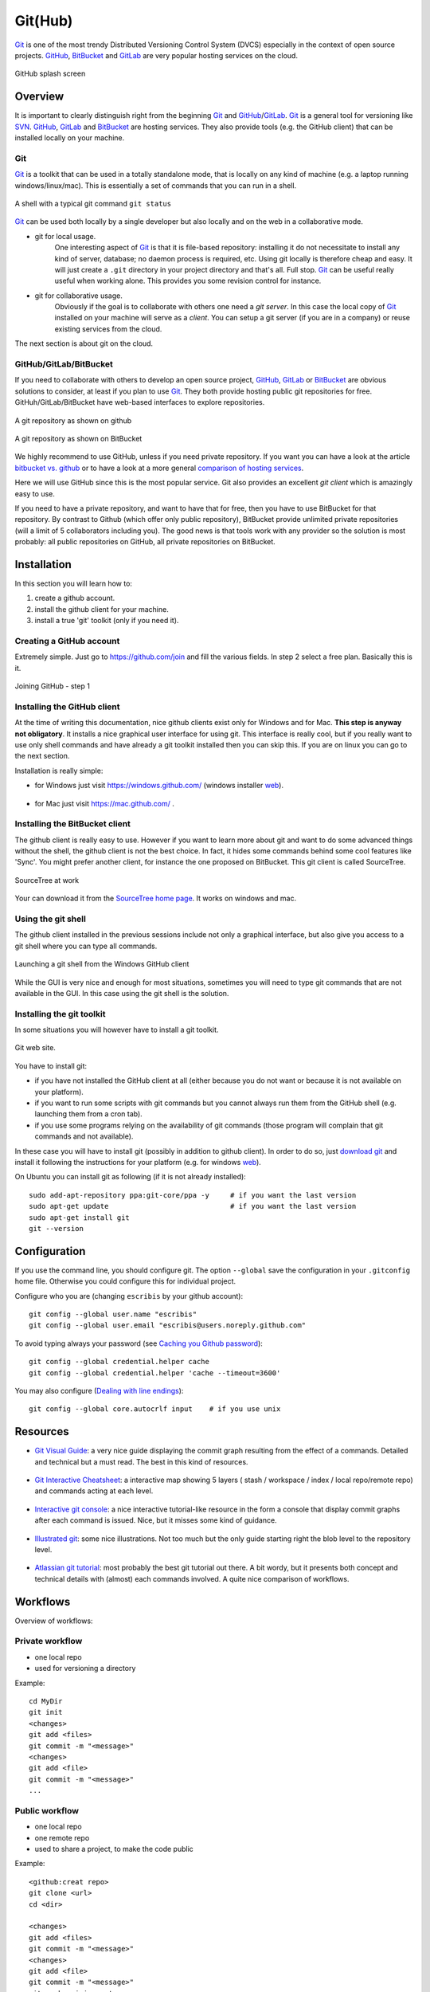 .. _`GitHub chapter`:

Git(Hub)
========

Git_ is one of the most trendy Distributed Versioning Control System (DVCS)
especially in the context of open source projects. GitHub_, BitBucket_ and
GitLab_ are very popular hosting services on the cloud.

.. figure:: media/github-splash.jpg
    :align: Center

    GitHub splash screen

Overview
--------

It is important to clearly distinguish right from the beginning Git_ and
GitHub_/GitLab_.
Git_ is a general tool for versioning like SVN_. GitHub_, GitLab_ and
BitBucket_ are hosting services. They also provide tools (e.g. the GitHub
client) that can be installed locally on your machine.

Git
^^^

Git_ is a toolkit that can be used in a totally standalone mode, that is
locally on any kind of machine (e.g. a laptop running windows/linux/mac).
This is essentially a set of commands that you can run in a shell.

.. figure:: media/gitshell.jpg
    :align: Center

    A shell with a typical git command ``git status``

Git_ can be used both locally by a single developer but also locally and on
the web in a collaborative mode.

* git for local usage.
    One interesting aspect of Git_ is that it is file-based repository:
    installing it do not necessitate to install any kind of server, database;
    no daemon process is required, etc.
    Using git locally is therefore cheap and easy. It will just
    create a ``.git`` directory in your project directory and that's all. Full stop.
    Git_ can be useful really useful when working alone. This provides you
    some revision control for instance.

* git for collaborative usage.
    Obviously if the goal is to collaborate with others one need a
    *git server*. In this case the local copy of Git_ installed on your machine
    will serve as a *client*. You can setup a git server (if you are in a
    company) or reuse existing services from the cloud.

The next section is about git on the cloud.

GitHub/GitLab/BitBucket
^^^^^^^^^^^^^^^^^^^^^^^

If you need to collaborate with others to develop an open source project,
GitHub_, GitLab_ or BitBucket_ are obvious solutions to consider, at least
if you plan to use Git_. They both provide hosting public git repositories
for free. GitHuh/GitLab/BitBucket have web-based interfaces to explore
repositories.

.. figure:: media/github-project.jpg
    :align: Center

    A git repository as shown on github

.. figure:: media/bitbucket-project.jpg
    :align: Center

    A git repository as shown on BitBucket

We highly recommend to use GitHub, unless if you need private repository.
If you want you can have a look at the article `bitbucket vs. github`_ or
to have a look at a more general `comparison of hosting services`_.

Here we will use GitHub since this is the most popular service.
Git also provides an excellent *git client* which is amazingly easy to use.

If you need to have a private repository, and want to have that for free,
then you have to use BitBucket for that repository. By contrast to Github
(which offer only public repository), BitBucket provide unlimited private
repositories (will a limit of 5 collaborators including you). The good news
is that tools work with any provider so the solution is most probably:
all public repositories on GitHub, all private repositories on BitBucket.

Installation
------------
In this section you will learn how to:

#. create a github account.
#. install the github client for your machine.
#. install a true 'git' toolkit (only if you need it).

Creating a GitHub account
^^^^^^^^^^^^^^^^^^^^^^^^^
Extremely simple. Just go to https://github.com/join and fill the various
fields. In step 2 select a free plan. Basically this is it.

.. figure:: media/github-join.jpg
    :align: Center

    Joining GitHub - step 1

Installing the GitHub client
^^^^^^^^^^^^^^^^^^^^^^^^^^^^
At the time of writing this documentation, nice github clients exist only for
Windows and for Mac. **This step is anyway not obligatory**. It installs
a nice graphical user interface for using git. This interface is really
cool, but if you really want to use only shell commands and have already
a git toolkit installed then you can skip this. If you are on linux you can
go to the next section.

Installation is really simple:

* for Windows just visit https://windows.github.com/ (windows installer
  |GithubClientWindows|).

    .. image:: media/github4windows.jpg

* for Mac just visit https://mac.github.com/ .

    .. image:: media/github4mac.jpg

Installing the BitBucket client
^^^^^^^^^^^^^^^^^^^^^^^^^^^^^^^
The github client is really easy to use. However if you want to learn more
about git and want to do some advanced things without the shell, the github
client is not the best choice. In fact, it hides some commands behind some
cool features like 'Sync'. You might prefer another client, for instance the
one proposed on BitBucket. This git client is called SourceTree.

.. figure:: media/BitBucketSourceTree.jpg
    :align: Center

    SourceTree at work

Your can download it from the `SourceTree home page`_. It works on windows
and mac.

Using the git shell
^^^^^^^^^^^^^^^^^^^
The github client installed in the previous sessions include not only a
graphical interface, but also give you access to a git shell where you
can type all commands.

.. figure:: media/github2shell.jpg
    :align: Center

    Launching a git shell from the Windows GitHub client

While the GUI is very nice and enough for most situations, sometimes you
will need to type git commands that are not available in the GUI. In this
case using the git shell is the solution.

.. _`Installing the git toolkit section`:

Installing the git toolkit
^^^^^^^^^^^^^^^^^^^^^^^^^^
In some situations you will however have to install a git toolkit.

.. figure:: media/gitDownload.jpg
    :align: Center

    Git web site.

You have to install git:

* if you have not installed the GitHub client at all (either because you do
  not want or because it is not available on your platform).
* if you want to run some scripts with git commands but you cannot always
  run them from the GitHub shell (e.g. launching them from a cron tab).
* if you use some programs relying on the availability of git commands (those
  program will complain that git commands and not available).

In these case you will have to install git (possibly in addition to github
client). In order to do so, just `download git`_ and install
it following the instructions for your platform (e.g. for windows
|GitWindows|).

On Ubuntu you can install git as following (if it is not already installed)::

    sudo add-apt-repository ppa:git-core/ppa -y     # if you want the last version
    sudo apt-get update                             # if you want the last version
    sudo apt-get install git
    git --version


Configuration
-------------

If you use the command line, you should configure git. The option ``--global``
save the configuration in your ``.gitconfig`` home file. Otherwise you could
configure this for individual project.

Configure who you are (changing ``escribis`` by your github account)::

    git config --global user.name "escribis"
    git config --global user.email "escribis@users.noreply.github.com"

To avoid typing always your password (see `Caching you Github password`_)::

    git config --global credential.helper cache
    git config --global credential.helper 'cache --timeout=3600'

You may also configure (`Dealing with line endings`_)::

    git config --global core.autocrlf input    # if you use unix

Resources
---------

*   `Git Visual Guide`_: a very nice guide displaying the commit graph
    resulting from the effect of a commands. Detailed and technical
    but a must read. The best in this kind of resources.

    .. figure:: media/git_visual_guide.png
        :align: Center

*   `Git Interactive Cheatsheet`_: a interactive map showing 5 layers (
    stash / workspace / index / local repo/remote repo) and commands
    acting at each level.

    .. figure:: media/git_interactive_cheatsheet.png
        :align: Center

*   `Interactive git console`_: a nice interactive tutorial-like resource
    in the form a console that display commit graphs after each command
    is issued. Nice, but it misses some kind of guidance.

    .. figure:: media/interactive_git_console.png
        :align: Center

*   `Illustrated git`_: some nice illustrations. Not too much but the
    only guide starting right the blob level to the repository level.

    .. figure:: media/bloblevel.png
        :align: Center

*   `Atlassian git tutorial`_: most probably the best git tutorial
    out there. A bit wordy, but it presents both concept and technical
    details with (almost) each commands involved. A quite nice comparison
    of workflows.

    .. figure:: media/atlassian_tutorial.png
        :align: Center

Workflows
---------

Overview of workflows:

.. figure:: media/data_centric_cheatsheet.png
    :align: Center

Private workflow
^^^^^^^^^^^^^^^^
* one local repo
* used for versioning a directory

Example::

    cd MyDir
    git init
    <changes>
    git add <files>
    git commit -m "<message>"
    <changes>
    git add <file>
    git commit -m "<message>"
    ...


Public workflow
^^^^^^^^^^^^^^^

* one local repo
* one remote repo
* used to share a project, to make the code public

Example::

    <github:creat repo>
    git clone <url>
    cd <dir>

    <changes>
    git add <files>
    git commit -m "<message>"
    <changes>
    git add <file>
    git commit -m "<message>"
    git push origin master
    ...
    git push origin master



Shared-master workflow
^^^^^^^^^^^^^^^^^^^^^^

Example::

    <github:creat repo>
    git clone <url>
    cd <dir>

    <changes>
    git add <files>
    git commit -m "<message>"
    ...
    git pull origin master              # to synch with remote master
    git push origin master              # to push all commit
    ...
    <changes again>
    ...

Feature branches workflow
^^^^^^^^^^^^^^^^^^^^^^^^^

Creation of a new branch (f_color) from the master branch::

    # Create a new feature branch from master
    git checkout master             # enter the master branch
    git pull origin master          # get last master version
    git branch f_color              # create a new branch f_color
    git checkout f_color            # enter the new branch f_color

Regular modifications on f_color::

    ...
    <changes>                       # regular modifications on f_color
    git add <files>
    git commit -m "<message>"

Synch with remote repo from time to time::

    ...
    git push origin f_color         # f_color becomes a remote branch
    ...
    git pull origin master          # synchonize optionaly with master
    git push origin f_color         # push f_color again
    ...

At some point the branch f_color is good enough: create a pull request::

    <github:new pull request>       # button on github
    <github:discuss>                # discuss with others on github
    ...
    git commit -m "<message>"       # some improvement are required
    ...
    git pull origin master          # synch optionaly with master
    git push origin f_color         # push again to remote repo
    <github:discuss>                # discuss again with others

At some point the branch f_color is ready. Integration will take place
on github with the graphical interface.

After the integration it is best to remove the remote branch with the
"remote branch" button. Then the branch can be removed locally::

    git branch master
    git pull origin master
    git branch -d feature


Git flow
^^^^^^^^

Integration workflow
^^^^^^^^^^^^^^^^^^^^

Benevolent dictator workflow
^^^^^^^^^^^^^^^^^^^^^^^^^^^^

Resources
^^^^^^^^^

`Comparing workflows`_, from the `Atlassian git tutorial`_ is one of the
best resource for understanding (some) workflows. It is a bit wordy, but
still worths reading. Some part at the command level (not always detailed
though).

.. ............................................................................

.. _Git: http://en.wikipedia.org/wiki/Git_%28software%29

.. _GitHub: http://en.wikipedia.org/wiki/GitHub

.. _GitLab: https://about.gitlab.com/

.. _BitBucket: http://en.wikipedia.org/wiki/BitBucket

.. _`comparison of hosting services` : http://en.wikipedia.org/wiki/Comparison_of_source_code_software_hosting_facilities

.. _`bitbucket vs. github`: http://www.infoworld.com/article/2611771/application-development/bitbucket-vs--github--which-project-host-has-the-most-.html

.. _`download git`: http://git-scm.com/downloads

.. _SVN: http://en.wikipedia.org/wiki/Apache_Subversion

.. _`SourceTree home page`: https://www.atlassian.com/software/sourcetree

.. _`Caching you Github password`:
    https://help.github.com/articles/caching-your-github-password-in-git/

.. _`Dealing with line endings`:
    https://help.github.com/articles/dealing-with-line-endings/

.. ..  _`data centric cheatsheet`:


..  _`Git Visual Guide`:
    http://marklodato.github.io/visual-git-guide

..  _`Git Interactive Cheatsheet`:
    http://ndpsoftware.com/git-cheatsheet.html#loc=index

..  _`Interactive git console`:
    https://onlywei.github.io/explain-git-with-d3/

..  _`Illustrated git`:
    https://illustrated-git.readthedocs.io/en/latest/#

..  _`Atlassian git tutorial`:
    https://www.atlassian.com/git/tutorials/setting-up-a-repository

..  _`Comparing workflows`:
    https://www.atlassian.com/git/tutorials/comparing-workflows

..  |GithubClientWindows| replace::
    `web <https://github-windows.s3.amazonaws.com/GitHubSetup.exe>`__

..  |GitWindows| replace::
    `web <https://git-scm.com/download/win>`__
